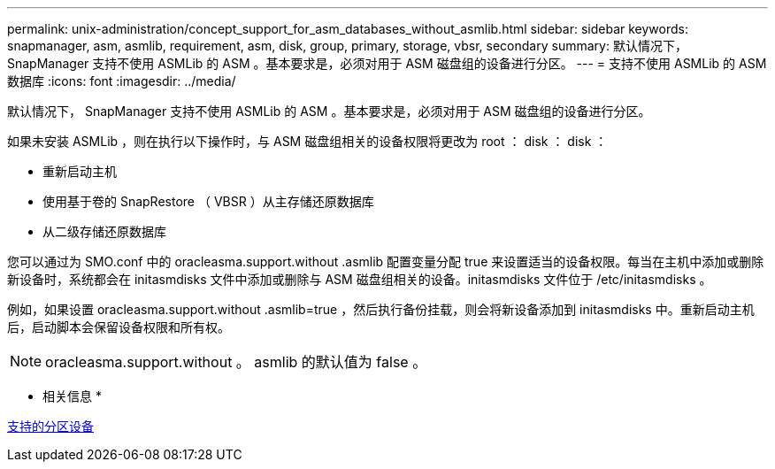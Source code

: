 ---
permalink: unix-administration/concept_support_for_asm_databases_without_asmlib.html 
sidebar: sidebar 
keywords: snapmanager, asm, asmlib, requirement, asm, disk, group, primary, storage, vbsr, secondary 
summary: 默认情况下， SnapManager 支持不使用 ASMLib 的 ASM 。基本要求是，必须对用于 ASM 磁盘组的设备进行分区。 
---
= 支持不使用 ASMLib 的 ASM 数据库
:icons: font
:imagesdir: ../media/


[role="lead"]
默认情况下， SnapManager 支持不使用 ASMLib 的 ASM 。基本要求是，必须对用于 ASM 磁盘组的设备进行分区。

如果未安装 ASMLib ，则在执行以下操作时，与 ASM 磁盘组相关的设备权限将更改为 root ： disk ： disk ：

* 重新启动主机
* 使用基于卷的 SnapRestore （ VBSR ）从主存储还原数据库
* 从二级存储还原数据库


您可以通过为 SMO.conf 中的 oracleasma.support.without .asmlib 配置变量分配 true 来设置适当的设备权限。每当在主机中添加或删除新设备时，系统都会在 initasmdisks 文件中添加或删除与 ASM 磁盘组相关的设备。initasmdisks 文件位于 /etc/initasmdisks 。

例如，如果设置 oracleasma.support.without .asmlib=true ，然后执行备份挂载，则会将新设备添加到 initasmdisks 中。重新启动主机后，启动脚本会保留设备权限和所有权。


NOTE: oracleasma.support.without 。 asmlib 的默认值为 false 。

* 相关信息 *

xref:reference_supported_partition_devices.adoc[支持的分区设备]
